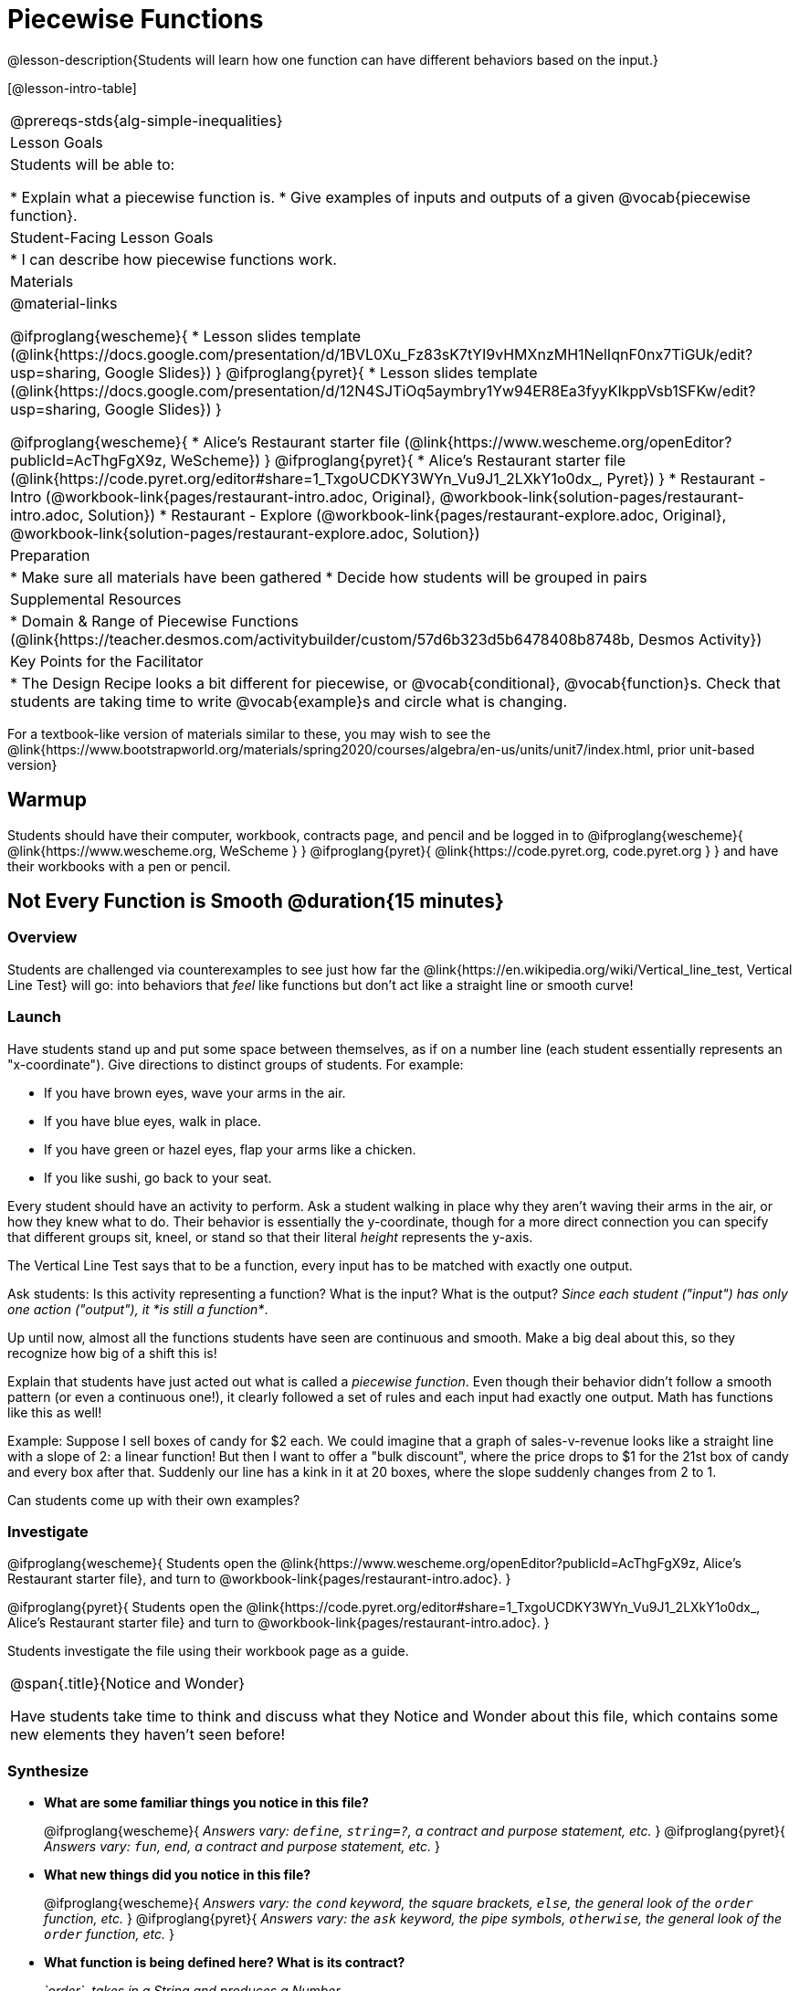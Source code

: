 = Piecewise Functions 

@lesson-description{Students will learn how one function can have different behaviors based on the input.}


[@lesson-intro-table]
|===
@prereqs-stds{alg-simple-inequalities}
| Lesson Goals
| Students will be able to:

* Explain what a piecewise function is.
* Give examples of inputs and outputs of a given @vocab{piecewise function}.

| Student-Facing Lesson Goals
|
* I can describe how piecewise functions work.

| Materials
|
@material-links

@ifproglang{wescheme}{
* Lesson slides template (@link{https://docs.google.com/presentation/d/1BVL0Xu_Fz83sK7tYI9vHMXnzMH1NelIqnF0nx7TiGUk/edit?usp=sharing, Google Slides})
}
@ifproglang{pyret}{
* Lesson slides template (@link{https://docs.google.com/presentation/d/12N4SJTiOq5aymbry1Yw94ER8Ea3fyyKIkppVsb1SFKw/edit?usp=sharing, Google Slides})
}

@ifproglang{wescheme}{
* Alice's Restaurant starter file (@link{https://www.wescheme.org/openEditor?publicId=AcThgFgX9z, WeScheme})
}
@ifproglang{pyret}{
* Alice's Restaurant starter file (@link{https://code.pyret.org/editor#share=1_TxgoUCDKY3WYn_Vu9J1_2LXkY1o0dx_, Pyret})
}
* Restaurant - Intro (@workbook-link{pages/restaurant-intro.adoc, Original}, @workbook-link{solution-pages/restaurant-intro.adoc, Solution})
* Restaurant - Explore (@workbook-link{pages/restaurant-explore.adoc, Original}, @workbook-link{solution-pages/restaurant-explore.adoc, Solution})

| Preparation
|
* Make sure all materials have been gathered
* Decide how students will be grouped in pairs

| Supplemental Resources
|
* Domain & Range of Piecewise Functions (@link{https://teacher.desmos.com/activitybuilder/custom/57d6b323d5b6478408b8748b, Desmos Activity})

| Key Points for the Facilitator
|
* The Design Recipe looks a bit different for piecewise, or @vocab{conditional}, @vocab{function}s.  Check that students are taking time to write @vocab{example}s and circle what is changing.
|===

[.old-materials]
For a textbook-like version of materials similar to these, you may wish to see the @link{https://www.bootstrapworld.org/materials/spring2020/courses/algebra/en-us/units/unit7/index.html, prior unit-based version}

== Warmup
Students should have their computer, workbook, contracts page, and pencil and be logged in to 
@ifproglang{wescheme}{ @link{https://www.wescheme.org, WeScheme     } }
@ifproglang{pyret}{    @link{https://code.pyret.org, code.pyret.org } }
and have their workbooks with a pen or pencil.

== Not Every Function is Smooth @duration{15 minutes}

=== Overview
Students are challenged via counterexamples to see just how far the @link{https://en.wikipedia.org/wiki/Vertical_line_test, Vertical Line Test} will go: into behaviors that __feel__ like functions but don't act like a straight line or smooth curve!

=== Launch

[.lesson-instruction]
Have students stand up and put some space between themselves, as if on a number line (each student essentially represents an "x-coordinate"). Give directions to distinct groups of students. For example:

* If you have brown eyes, wave your arms in the air.
* If you have blue eyes, walk in place.
* If you have green or hazel eyes, flap your arms like a chicken.
* If you like sushi, go back to your seat.

Every student should have an activity to perform.  Ask a student walking in place why they aren't waving their arms in the air, or how they knew what to do. Their behavior is essentially the y-coordinate, though for a more direct connection you can specify that different groups sit, kneel, or stand so that their literal _height_ represents the y-axis.

[.lesson-point]
The Vertical Line Test says that to be a function, every input has to be matched with exactly one output.

[.lesson-instruction]
Ask students: Is this activity representing a function?  What is the input?  What is the output?
_Since each student ("input") has only one action ("output"), it *is still a function*_. 

Up until now, almost all the functions students have seen are continuous and smooth. Make a big deal about this, so they recognize how big of a shift this is!

Explain that students have just acted out what is called a _piecewise function_. Even though their behavior didn't follow a smooth pattern (or even a continuous one!), it clearly followed a set of rules and each input had exactly one output. Math has functions like this as well!

Example: Suppose I sell boxes of candy for $2 each. We could imagine that a graph of sales-v-revenue looks like a straight line with a slope of 2: a linear function! But then I want to offer a "bulk discount", where the price drops to $1 for the 21st box of candy and every box after that. Suddenly our line has a kink in it at 20 boxes, where the slope suddenly changes from 2 to 1. 

Can students come up with their own examples?

=== Investigate
@ifproglang{wescheme}{
Students open the @link{https://www.wescheme.org/openEditor?publicId=AcThgFgX9z, Alice's Restaurant starter file}, and turn to @workbook-link{pages/restaurant-intro.adoc}.
}

@ifproglang{pyret}{
Students open the @link{https://code.pyret.org/editor#share=1_TxgoUCDKY3WYn_Vu9J1_2LXkY1o0dx_, Alice's Restaurant starter file} and turn to @workbook-link{pages/restaurant-intro.adoc}.
}

Students investigate the file using their workbook page as a guide.

[.notice-box, cols="1", grid="none", stripes="none"]
|===
|
@span{.title}{Notice and Wonder}

Have students take time to think and discuss what they Notice and Wonder about this file, which contains some new elements they haven't seen before!
|===

=== Synthesize
- *What are some familiar things you notice in this file?* 
+
@ifproglang{wescheme}{
_Answers vary: `define`, `string=?`, a contract and purpose statement, etc._
}
@ifproglang{pyret}{
_Answers vary: `fun`, `end`, a contract and purpose statement, etc._
}

- *What new things did you notice in this file?*
+
@ifproglang{wescheme}{
_Answers vary: the `cond` keyword, the square brackets, `else`, the general look of the `order` function, etc._
}
@ifproglang{pyret}{
_Answers vary: the `ask` keyword, the pipe symbols, `otherwise`, the general look of the `order` function, etc._
}

- *What function is being defined here? What is its contract?*
+
_`order`, takes in a String and produces a Number._
- *How do you think this function works?*
+
_Answers vary - let students drive discussion!_

The `order` function is _also_ piecewise function! Each input has a single output, but the behavior isn't smooth (there's no relationship between one item's price and another!) or continuous (there are plenty of items not on the menu!).

[.strategy-box, cols="1", grid="none", stripes="none"]
|===
|
@span{.title}{Partial Functions}

For Algebra 2 or pre-calculus teachers, this is a useful time to address _partial functions_. The students who liked sushi had _no rule at all_, meaning that the function was _undefined_ at those points. The candy-sales analogy can be extended to say that no one can order more than 100 boxes at a time, making the function undefined for values of x greater than 99.

|===

== Defining Piecewise Functions @duration{30 minutes}

=== Overview
Having acted out a piecewise function and examined the code for one on their computers, students take the first step towards writing one, by modifying a function that's already been written for them.

=== Launch
Students turn to @workbook-link{pages/restaurant-explore.adoc} and complete the exercises with their partner.  Students should have added as least one extra option to the menu before moving on.

- *Why do you get an error when you try to use the `sales-tax` function for an item not on the menu?*
+
_Let students discuss - move towards the realization that the contract for `order` is `order : String -> Number`, and the "catch-all" branch at the bottom returns a @vocab{String} instead of a Number._

- *What should we do about this?* 
+
_Since we want the program to stop if we give it an invalid input, we should just delete the last branch altogether. Think about other functions that don't work when we give them an invalid input, like dividing by zero!_

=== Investigate
So how do we actually _write_ a piecewise function? And more importantly, how does the Design Recipe help us get there?

The Contract and Purpose Statements don't change: we still write down the name, Domain and Range of our function, and we still write down all the information we need in our Purpose Statement (of course, now we might need to write a lot more, since there's more information!).

The examples are also pretty similar: we write the name of the function, followed by some example inputs, and then we write what the function produces with those inputs.

[.lesson-instruction]
How many examples are needed to fully test this function?

_More than two!_ In fact, we need an example for at least every possible item on the menu!

@ifproglang{wescheme}{
```
(EXAMPLE (order "hamburger")   6.00)
(EXAMPLE (order "onion rings") 3.50)
(EXAMPLE (order "fried tofu")  5.25)
(EXAMPLE (order "pie")         2.25)
```
}

@ifproglang{pyret}{
```
examples:
  order("hamburger")   is 6.00
  order("onion rings") is 3.50
  order("fried tofu")  is 5.25
  order("pie")         is 2.25
end
```
}

[.lesson-instruction]
Now we circle and label everything that is _change_-able, just as we always have. So what changes?

- The input changes (the String, representing the food being ordered)
- The price changes (the Number, representing the price of the food)

[.strategy-box, cols="1", grid="none", stripes="none"]
|===
|
@span{.title}{Pedagogy Note}

Up until now, there's been a pattern that students may not have noticed: the number of things in the Domain of a function is _always_ equal to the number of labels in the example step, which is _always_ equal to the number of variables in the definition. Make sure you explicitly draw students' attention to this here, and point out that this pattern *no longer holds* when it comes to piecewise functions.
|===

[.lesson-point]
If there are more unique labels in the examples than there are things in the Domain, we're probably looking at a piecewise function.

We have two things changing (the item and the price), but only one thing is in our Domain. That's how we know this function is piecewise function!

@ifproglang{wescheme}{
We start writing the definition as we normally would, using the function name and the input label from the examples step (`define (order item) ...)`. But since we know it's a piecewise function, now we add `(cond ...)` to the body of the function.

Then, for each different behavior we wrote in our examples, we add a condition to the body of our `cond` expression. Each condition has a test and a result, and we copy the results from our examples just as we always do.
```
(define (order item)
  (cond
    [      ...                       6.00]
    [      ...                       3.50]
    [      ...                       5.25]
    [      ...                       2.25]))
```

Finally, we fill in the tests with an expression that tells us _when_ the function should behave that way. When should `order` return `6.00`? _when the menu item is "hamburger"!_:
```
(define (order item)
  (cond
    [ (string=? item "hamburger")    6.00]
    [          ...                   3.50]
    [          ...                   5.25]
    [          ...                   2.25]))
```
}

@ifproglang{pyret}{
We start writing the definition as we normally would, using the function name and the input label from the examples step (`fun order(item): ... end`. But since we know it's a piecewise function, now we add `ask: ... end` to the body of the function.

Then, for each different behavior we wrote in our examples, we add a condition to the body of our `ask` block. Each condition has a test, a `then:`, and a result, and we copy the results from our examples just as we always do.
```
fun​ order(item):
  ask:
    |           ...                  then:​ 6.00
    |           ...                  then:​ 3.50
    |           ...                  then:​ 5.25
    |           ...                  then: 2.25
  end
end
```

Finally, we fill in the tests with an expression that tells us _when_ the function should behave that way. When should `order` return `6.00`? _when the menu item is "hamburger"!_:
```
fun​ order(item):
  ask:
    | string-equal(item, "hamburger") then:​ 6.00
    |           ...                   then:​ 3.50
    |           ...                   then:​ 5.25
    |           ...                   then: 2.25
  end
end
```
}


== Additional Exercises:
- Option 1: Students create another function in the code that displays an image of the food instead of the price. This integrates earlier-learned skills in creating images and defining values.

- Option 2: Students create a _visual representation_ of how the computer moves through a conditional function.
